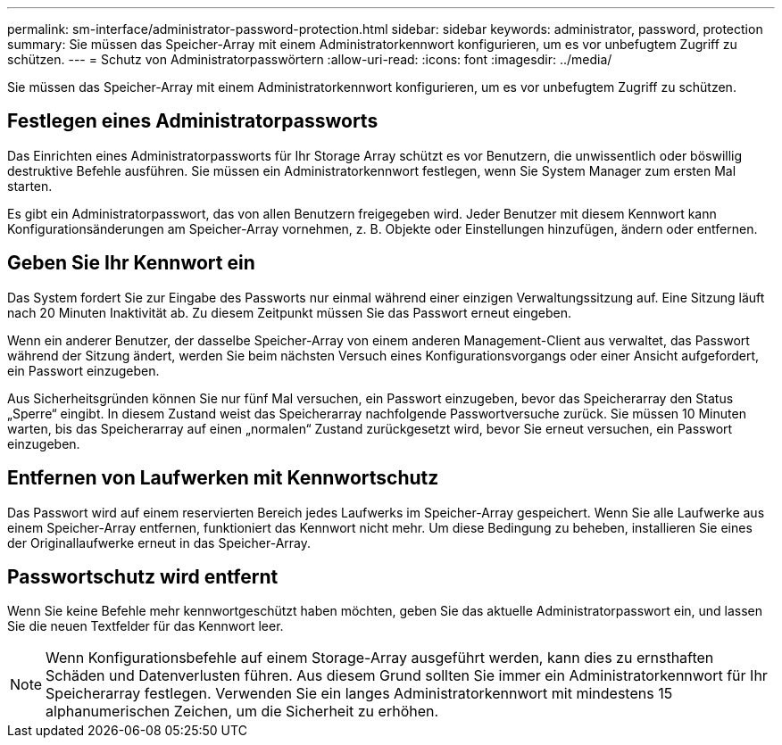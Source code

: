 ---
permalink: sm-interface/administrator-password-protection.html 
sidebar: sidebar 
keywords: administrator, password, protection 
summary: Sie müssen das Speicher-Array mit einem Administratorkennwort konfigurieren, um es vor unbefugtem Zugriff zu schützen. 
---
= Schutz von Administratorpasswörtern
:allow-uri-read: 
:icons: font
:imagesdir: ../media/


[role="lead"]
Sie müssen das Speicher-Array mit einem Administratorkennwort konfigurieren, um es vor unbefugtem Zugriff zu schützen.



== Festlegen eines Administratorpassworts

Das Einrichten eines Administratorpassworts für Ihr Storage Array schützt es vor Benutzern, die unwissentlich oder böswillig destruktive Befehle ausführen. Sie müssen ein Administratorkennwort festlegen, wenn Sie System Manager zum ersten Mal starten.

Es gibt ein Administratorpasswort, das von allen Benutzern freigegeben wird. Jeder Benutzer mit diesem Kennwort kann Konfigurationsänderungen am Speicher-Array vornehmen, z. B. Objekte oder Einstellungen hinzufügen, ändern oder entfernen.



== Geben Sie Ihr Kennwort ein

Das System fordert Sie zur Eingabe des Passworts nur einmal während einer einzigen Verwaltungssitzung auf. Eine Sitzung läuft nach 20 Minuten Inaktivität ab. Zu diesem Zeitpunkt müssen Sie das Passwort erneut eingeben.

Wenn ein anderer Benutzer, der dasselbe Speicher-Array von einem anderen Management-Client aus verwaltet, das Passwort während der Sitzung ändert, werden Sie beim nächsten Versuch eines Konfigurationsvorgangs oder einer Ansicht aufgefordert, ein Passwort einzugeben.

Aus Sicherheitsgründen können Sie nur fünf Mal versuchen, ein Passwort einzugeben, bevor das Speicherarray den Status „Sperre“ eingibt. In diesem Zustand weist das Speicherarray nachfolgende Passwortversuche zurück. Sie müssen 10 Minuten warten, bis das Speicherarray auf einen „normalen“ Zustand zurückgesetzt wird, bevor Sie erneut versuchen, ein Passwort einzugeben.



== Entfernen von Laufwerken mit Kennwortschutz

Das Passwort wird auf einem reservierten Bereich jedes Laufwerks im Speicher-Array gespeichert. Wenn Sie alle Laufwerke aus einem Speicher-Array entfernen, funktioniert das Kennwort nicht mehr. Um diese Bedingung zu beheben, installieren Sie eines der Originallaufwerke erneut in das Speicher-Array.



== Passwortschutz wird entfernt

Wenn Sie keine Befehle mehr kennwortgeschützt haben möchten, geben Sie das aktuelle Administratorpasswort ein, und lassen Sie die neuen Textfelder für das Kennwort leer.

[NOTE]
====
Wenn Konfigurationsbefehle auf einem Storage-Array ausgeführt werden, kann dies zu ernsthaften Schäden und Datenverlusten führen. Aus diesem Grund sollten Sie immer ein Administratorkennwort für Ihr Speicherarray festlegen. Verwenden Sie ein langes Administratorkennwort mit mindestens 15 alphanumerischen Zeichen, um die Sicherheit zu erhöhen.

====